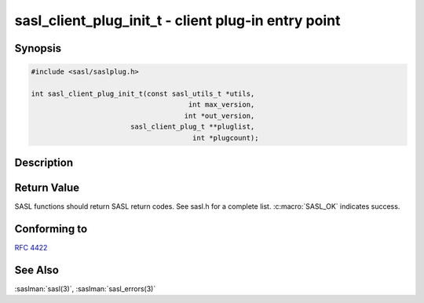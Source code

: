 .. saslman:: sasl_client_plug_init_t(3)

.. _sasl-reference-manpages-library-sasl_client_plug_init_t:

========================================================
**sasl_client_plug_init_t** - client plug‐in entry point
========================================================

Synopsis
========

.. code-block:: C

    #include <sasl/saslplug.h>

    int sasl_client_plug_init_t(const sasl_utils_t *utils,
                                          int max_version,
                                         int *out_version,
                            sasl_client_plug_t **pluglist,
                                           int *plugcount);

Description
===========

.. c:function::  int sasl_client_plug_init_t(const sasl_utils_t *utils,
        int max_version,
        int *out_version,
        sasl_client_plug_t **pluglist,
        int *plugcount);

    The **sasl_client_plug_init_t** callback function is the client
    plugin entry point.

    :param utils: The utility callback functions.

    :param max_version: The highest client plugin version supported.

    :param out_version: The client plugin version of the result.

    :param pluglist: The list of client mechanism plugins.

    :param plugcount: The number of client mechanism plugins.

    :returns: Returns  :c:macro:`SASL_OK` on success. See
        :saslman:`sasl_errors(3)` for meanings of other return codes.

Return Value
============

SASL functions should return SASL return codes.
See sasl.h for a complete list. :c:macro:`SASL_OK` indicates success.


Conforming to
=============

:rfc:`4422`

See Also
========

:saslman:`sasl(3)`, :saslman:`sasl_errors(3)`
